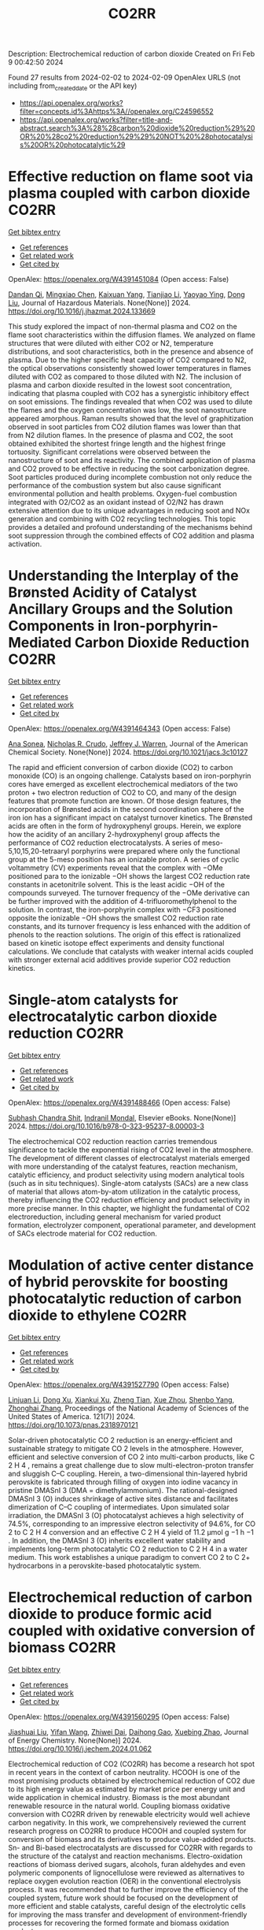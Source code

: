 #+filetags: CO2RR
#+TITLE: CO2RR
Description: Electrochemical reduction of carbon dioxide
Created on Fri Feb  9 00:42:50 2024

Found 27 results from 2024-02-02 to 2024-02-09
OpenAlex URLS (not including from_created_date or the API key)
- [[https://api.openalex.org/works?filter=concepts.id%3Ahttps%3A//openalex.org/C24596552]]
- [[https://api.openalex.org/works?filter=title-and-abstract.search%3A%28%28carbon%20dioxide%20reduction%29%20OR%20%28co2%20reduction%29%29%20NOT%20%28photocatalysis%20OR%20photocatalytic%29]]

* Effective reduction on flame soot via plasma coupled with carbon dioxide  :CO2RR:
:PROPERTIES:
:ID: https://openalex.org/W4391451084
:TOPICS: Chemical Kinetics of Combustion Processes, Catalytic Nanomaterials, Applications of Plasma in Medicine and Biology
:PUBLICATION_DATE: 2024-02-01
:END:    
    
[[elisp:(doi-add-bibtex-entry "https://doi.org/10.1016/j.jhazmat.2024.133669")][Get bibtex entry]] 

- [[elisp:(progn (xref--push-markers (current-buffer) (point)) (oa--referenced-works "https://openalex.org/W4391451084"))][Get references]]
- [[elisp:(progn (xref--push-markers (current-buffer) (point)) (oa--related-works "https://openalex.org/W4391451084"))][Get related work]]
- [[elisp:(progn (xref--push-markers (current-buffer) (point)) (oa--cited-by-works "https://openalex.org/W4391451084"))][Get cited by]]

OpenAlex: https://openalex.org/W4391451084 (Open access: False)
    
[[https://openalex.org/A5035298690][Dandan Qi]], [[https://openalex.org/A5043356374][Mingxiao Chen]], [[https://openalex.org/A5016557228][Kaixuan Yang]], [[https://openalex.org/A5017350291][Tianjiao Li]], [[https://openalex.org/A5004130467][Yaoyao Ying]], [[https://openalex.org/A5071659496][Dong Liu]], Journal of Hazardous Materials. None(None)] 2024. https://doi.org/10.1016/j.jhazmat.2024.133669 
     
This study explored the impact of non-thermal plasma and CO2 on the flame soot characteristics within the diffusion flames. We analyzed on flame structures that were diluted with either CO2 or N2, temperature distributions, and soot characteristics, both in the presence and absence of plasma. Due to the higher specific heat capacity of CO2 compared to N2, the optical observations consistently showed lower temperatures in flames diluted with CO2 as compared to those diluted with N2. The inclusion of plasma and carbon dioxide resulted in the lowest soot concentration, indicating that plasma coupled with CO2 has a synergistic inhibitory effect on soot emissions. The findings revealed that when CO2 was used to dilute the flames and the oxygen concentration was low, the soot nanostructure appeared amorphous. Raman results showed that the level of graphitization observed in soot particles from CO2 dilution flames was lower than that from N2 dilution flames. In the presence of plasma and CO2, the soot obtained exhibited the shortest fringe length and the highest fringe tortuosity. Significant correlations were observed between the nanostructure of soot and its reactivity. The combined application of plasma and CO2 proved to be effective in reducing the soot carbonization degree. Soot particles produced during incomplete combustion not only reduce the performance of the combustion system but also cause significant environmental pollution and health problems. Oxygen-fuel combustion integrated with O2/CO2 as an oxidant instead of O2/N2 has drawn extensive attention due to its unique advantages in reducing soot and NOx generation and combining with CO2 recycling technologies. This topic provides a detailed and profound understanding of the mechanisms behind soot suppression through the combined effects of CO2 addition and plasma activation.    

    

* Understanding the Interplay of the Brønsted Acidity of Catalyst Ancillary Groups and the Solution Components in Iron-porphyrin-Mediated Carbon Dioxide Reduction  :CO2RR:
:PROPERTIES:
:ID: https://openalex.org/W4391464343
:TOPICS: Electrochemical Reduction of CO2 to Fuels, Electrocatalysis for Energy Conversion, Carbon Dioxide Utilization for Chemical Synthesis
:PUBLICATION_DATE: 2024-02-02
:END:    
    
[[elisp:(doi-add-bibtex-entry "https://doi.org/10.1021/jacs.3c10127")][Get bibtex entry]] 

- [[elisp:(progn (xref--push-markers (current-buffer) (point)) (oa--referenced-works "https://openalex.org/W4391464343"))][Get references]]
- [[elisp:(progn (xref--push-markers (current-buffer) (point)) (oa--related-works "https://openalex.org/W4391464343"))][Get related work]]
- [[elisp:(progn (xref--push-markers (current-buffer) (point)) (oa--cited-by-works "https://openalex.org/W4391464343"))][Get cited by]]

OpenAlex: https://openalex.org/W4391464343 (Open access: False)
    
[[https://openalex.org/A5032471432][Ana Sonea]], [[https://openalex.org/A5093845864][Nicholas R. Crudo]], [[https://openalex.org/A5000268359][Jeffrey J. Warren]], Journal of the American Chemical Society. None(None)] 2024. https://doi.org/10.1021/jacs.3c10127 
     
The rapid and efficient conversion of carbon dioxide (CO2) to carbon monoxide (CO) is an ongoing challenge. Catalysts based on iron-porphyrin cores have emerged as excellent electrochemical mediators of the two proton + two electron reduction of CO2 to CO, and many of the design features that promote function are known. Of those design features, the incorporation of Brønsted acids in the second coordination sphere of the iron ion has a significant impact on catalyst turnover kinetics. The Brønsted acids are often in the form of hydroxyphenyl groups. Herein, we explore how the acidity of an ancillary 2-hydroxyphenyl group affects the performance of CO2 reduction electrocatalysts. A series of meso-5,10,15,20-tetraaryl porphyrins were prepared where only the functional group at the 5-meso position has an ionizable proton. A series of cyclic voltammetry (CV) experiments reveal that the complex with −OMe positioned para to the ionizable −OH shows the largest CO2 reduction rate constants in acetonitrile solvent. This is the least acidic −OH of the compounds surveyed. The turnover frequency of the −OMe derivative can be further improved with the addition of 4-trifluoromethylphenol to the solution. In contrast, the iron-porphyrin complex with −CF3 positioned opposite the ionizable −OH shows the smallest CO2 reduction rate constants, and its turnover frequency is less enhanced with the addition of phenols to the reaction solutions. The origin of this effect is rationalized based on kinetic isotope effect experiments and density functional calculations. We conclude that catalysts with weaker internal acids coupled with stronger external acid additives provide superior CO2 reduction kinetics.    

    

* Single-atom catalysts for electrocatalytic carbon dioxide reduction  :CO2RR:
:PROPERTIES:
:ID: https://openalex.org/W4391488466
:TOPICS: Electrochemical Reduction of CO2 to Fuels, Catalytic Nanomaterials, Electrocatalysis for Energy Conversion
:PUBLICATION_DATE: 2024-01-01
:END:    
    
[[elisp:(doi-add-bibtex-entry "https://doi.org/10.1016/b978-0-323-95237-8.00003-3")][Get bibtex entry]] 

- [[elisp:(progn (xref--push-markers (current-buffer) (point)) (oa--referenced-works "https://openalex.org/W4391488466"))][Get references]]
- [[elisp:(progn (xref--push-markers (current-buffer) (point)) (oa--related-works "https://openalex.org/W4391488466"))][Get related work]]
- [[elisp:(progn (xref--push-markers (current-buffer) (point)) (oa--cited-by-works "https://openalex.org/W4391488466"))][Get cited by]]

OpenAlex: https://openalex.org/W4391488466 (Open access: False)
    
[[https://openalex.org/A5022870015][Subhash Chandra Shit]], [[https://openalex.org/A5036665795][Indranil Mondal]], Elsevier eBooks. None(None)] 2024. https://doi.org/10.1016/b978-0-323-95237-8.00003-3 
     
The electrochemical CO2 reduction reaction carries tremendous significance to tackle the exponential rising of CO2 level in the atmosphere. The development of different classes of electrocatalyst materials emerged with more understanding of the catalyst features, reaction mechanism, catalytic efficiency, and product selectivity using modern analytical tools (such as in situ techniques). Single-atom catalysts (SACs) are a new class of material that allows atom-by-atom utilization in the catalytic process, thereby influencing the CO2 reduction efficiency and product selectivity in more precise manner. In this chapter, we highlight the fundamental of CO2 electroreduction, including general mechanism for varied product formation, electrolyzer component, operational parameter, and development of SACs electrode material for CO2 reduction.    

    

* Modulation of active center distance of hybrid perovskite for boosting photocatalytic reduction of carbon dioxide to ethylene  :CO2RR:
:PROPERTIES:
:ID: https://openalex.org/W4391527790
:TOPICS: Perovskite Solar Cell Technology, Photocatalytic Materials for Solar Energy Conversion, Electrochemical Reduction of CO2 to Fuels
:PUBLICATION_DATE: 2024-02-05
:END:    
    
[[elisp:(doi-add-bibtex-entry "https://doi.org/10.1073/pnas.2318970121")][Get bibtex entry]] 

- [[elisp:(progn (xref--push-markers (current-buffer) (point)) (oa--referenced-works "https://openalex.org/W4391527790"))][Get references]]
- [[elisp:(progn (xref--push-markers (current-buffer) (point)) (oa--related-works "https://openalex.org/W4391527790"))][Get related work]]
- [[elisp:(progn (xref--push-markers (current-buffer) (point)) (oa--cited-by-works "https://openalex.org/W4391527790"))][Get cited by]]

OpenAlex: https://openalex.org/W4391527790 (Open access: False)
    
[[https://openalex.org/A5060340851][Linjuan Li]], [[https://openalex.org/A5018013187][Dong Xu]], [[https://openalex.org/A5042815155][Xiankui Xu]], [[https://openalex.org/A5085521958][Zheng Tian]], [[https://openalex.org/A5069616452][Xue Zhou]], [[https://openalex.org/A5077769841][Shenbo Yang]], [[https://openalex.org/A5011328145][Zhonghai Zhang]], Proceedings of the National Academy of Sciences of the United States of America. 121(7)] 2024. https://doi.org/10.1073/pnas.2318970121 
     
Solar-driven photocatalytic CO 2 reduction is an energy-efficient and sustainable strategy to mitigate CO 2 levels in the atmosphere. However, efficient and selective conversion of CO 2 into multi-carbon products, like C 2 H 4 , remains a great challenge due to slow multi-electron-proton transfer and sluggish C–C coupling. Herein, a two-dimensional thin-layered hybrid perovskite is fabricated through filling of oxygen into iodine vacancy in pristine DMASnI 3 (DMA = dimethylammonium). The rational-designed DMASnI 3 (O) induces shrinkage of active sites distance and facilitates dimerization of C–C coupling of intermediates. Upon simulated solar irradiation, the DMASnI 3 (O) photocatalyst achieves a high selectivity of 74.5%, corresponding to an impressive electron selectivity of 94.6%, for CO 2 to C 2 H 4 conversion and an effective C 2 H 4 yield of 11.2 μmol g −1 h −1 . In addition, the DMASnI 3 (O) inherits excellent water stability and implements long-term photocatalytic CO 2 reduction to C 2 H 4 in a water medium. This work establishes a unique paradigm to convert CO 2 to C 2+ hydrocarbons in a perovskite-based photocatalytic system.    

    

* Electrochemical reduction of carbon dioxide to produce formic acid coupled with oxidative conversion of biomass  :CO2RR:
:PROPERTIES:
:ID: https://openalex.org/W4391560295
:TOPICS: Electrochemical Reduction of CO2 to Fuels, Carbon Dioxide Utilization for Chemical Synthesis, Applications of Ionic Liquids
:PUBLICATION_DATE: 2024-02-01
:END:    
    
[[elisp:(doi-add-bibtex-entry "https://doi.org/10.1016/j.jechem.2024.01.062")][Get bibtex entry]] 

- [[elisp:(progn (xref--push-markers (current-buffer) (point)) (oa--referenced-works "https://openalex.org/W4391560295"))][Get references]]
- [[elisp:(progn (xref--push-markers (current-buffer) (point)) (oa--related-works "https://openalex.org/W4391560295"))][Get related work]]
- [[elisp:(progn (xref--push-markers (current-buffer) (point)) (oa--cited-by-works "https://openalex.org/W4391560295"))][Get cited by]]

OpenAlex: https://openalex.org/W4391560295 (Open access: False)
    
[[https://openalex.org/A5075320040][Jiashuai Liu]], [[https://openalex.org/A5025761344][Yifan Wang]], [[https://openalex.org/A5040497392][Zhiwei Dai]], [[https://openalex.org/A5014377577][Daihong Gao]], [[https://openalex.org/A5013713303][Xuebing Zhao]], Journal of Energy Chemistry. None(None)] 2024. https://doi.org/10.1016/j.jechem.2024.01.062 
     
Electrochemical reduction of CO2 (CO2RR) has become a research hot spot in recent years in the context of carbon neutrality. HCOOH is one of the most promising products obtained by electrochemical reduction of CO2 due to its high energy value as estimated by market price per energy unit and wide application in chemical industry. Biomass is the most abundant renewable resource in the natural world. Coupling biomass oxidative conversion with CO2RR driven by renewable electricity would well achieve carbon negativity. In this work, we comprehensively reviewed the current research progress on CO2RR to produce HCOOH and coupled system for conversion of biomass and its derivatives to produce value-added products. Sn- and Bi-based electrocatalysts are discussed for CO2RR with regards to the structure of the catalyst and reaction mechanisms. Electro-oxidation reactions of biomass derived sugars, alcohols, furan aldehydes and even polymeric components of lignocellulose were reviewed as alternatives to replace oxygen evolution reaction (OER) in the conventional electrolysis process. It was recommended that to further improve the efficiency of the coupled system, future work should be focused on the development of more efficient and stable catalysts, careful design of the electrolytic cells for improving the mass transfer and development of environment-friendly processes for recovering the formed formate and biomass oxidation products.    

    

* Efficient visible‐light‐driven carbon dioxide reduction by a bioinspired Nickel molecular catalyst  :CO2RR:
:PROPERTIES:
:ID: https://openalex.org/W4391597293
:TOPICS: Electrochemical Reduction of CO2 to Fuels, Photocatalytic Materials for Solar Energy Conversion, Role of Porphyrins and Phthalocyanines in Materials Chemistry
:PUBLICATION_DATE: 2024-02-07
:END:    
    
[[elisp:(doi-add-bibtex-entry "https://doi.org/10.1002/cssc.202301892")][Get bibtex entry]] 

- [[elisp:(progn (xref--push-markers (current-buffer) (point)) (oa--referenced-works "https://openalex.org/W4391597293"))][Get references]]
- [[elisp:(progn (xref--push-markers (current-buffer) (point)) (oa--related-works "https://openalex.org/W4391597293"))][Get related work]]
- [[elisp:(progn (xref--push-markers (current-buffer) (point)) (oa--cited-by-works "https://openalex.org/W4391597293"))][Get cited by]]

OpenAlex: https://openalex.org/W4391597293 (Open access: False)
    
[[https://openalex.org/A5012051639][Jing Zhang]], [[https://openalex.org/A5066076190][Ping She]], [[https://openalex.org/A5080328342][Qi Xu]], [[https://openalex.org/A5010693249][Fengkun Tian]], [[https://openalex.org/A5009799106][Heng Rao]], [[https://openalex.org/A5088751445][Jun‐Sheng Qin]], [[https://openalex.org/A5020281878][Julien Bonin]], [[https://openalex.org/A5078358071][Marc Robert]], ChemSusChem. None(None)] 2024. https://doi.org/10.1002/cssc.202301892 
     
Inspired by natural enzymes, this study presents a nickel‐based molecular catalyst, [Ni‖(N2S2)]Cl2 (N2S2 = 2,11‐dithia[3,3](2,6)pyridinophane), for the photochemical catalytic reduction of CO2 under visible light. The catalyst was synthesized and characterized using various techniques, including liquid chromatography‐high resolution mass spectrometry (LC‐HRMS), UV‐Visible spectroscopy, and X‐ray crystallography. The crystallographic analysis revealed a slightly distorted octahedral coordination geometry with a mononuclear Ni2+ cation, two nitrogen atoms and two sulfur atoms. Photocatalytic CO2 reduction experiments were performed in homogeneous conditions using the catalyst in combination with [Ru(bpy)3]Cl2 (bpy = 2,2’‐bipyridine) as a photosensitizer and 1,3‐dimethyl‐2‐phenyl‐2,3‐dihydro‐1H‐benzo[d]imidazole (BIH) as a sacrificial electron donor. The catalyst achieved a high selectivity of 89% towards CO and a remarkable turnover number (TON) of 7991 during 8 h of visible light irradiation under CO2 in the presence of phenol as a co‐substrate. The turnover frequency (TOF) in the initial 6 h was 1079 h‐1, with an apparent quantum yield (AQY) of 1.08%. Controlled experiments confirmed the dependency on the catalyst, light, and sacrificial electron donor for the CO2 reduction process. These findings demonstrate this bioinspired nickel molecular catalyst could be effective for fast and efficient photochemical catalytic reduction of CO2 to CO.    

    

* Covalent Organic Frameworks as Promising Platforms for Efficient Electrochemical Reduction of Carbon Dioxide: A Review  :CO2RR:
:PROPERTIES:
:ID: https://openalex.org/W4391611409
:TOPICS: Electrochemical Reduction of CO2 to Fuels, Porous Crystalline Organic Frameworks for Energy and Separation Applications, Chemistry and Applications of Metal-Organic Frameworks
:PUBLICATION_DATE: 2024-02-05
:END:    
    
[[elisp:(doi-add-bibtex-entry "https://doi.org/10.1002/sstr.202300495")][Get bibtex entry]] 

- [[elisp:(progn (xref--push-markers (current-buffer) (point)) (oa--referenced-works "https://openalex.org/W4391611409"))][Get references]]
- [[elisp:(progn (xref--push-markers (current-buffer) (point)) (oa--related-works "https://openalex.org/W4391611409"))][Get related work]]
- [[elisp:(progn (xref--push-markers (current-buffer) (point)) (oa--cited-by-works "https://openalex.org/W4391611409"))][Get cited by]]

OpenAlex: https://openalex.org/W4391611409 (Open access: True)
    
[[https://openalex.org/A5071836973][Zihao Chen]], [[https://openalex.org/A5015105154][Nan Li]], [[https://openalex.org/A5027994683][Qichun Zhang]], Small structures. None(None)] 2024. https://doi.org/10.1002/sstr.202300495  ([[https://onlinelibrary.wiley.com/doi/pdfdirect/10.1002/sstr.202300495][pdf]])
     
In current research, achieving carbon neutrality has become a primary focus through the utilization of various conversion technologies that transform carbon dioxide (CO 2 ) into valuable chemicals or fuels. Covalent organic frameworks (COFs), as emerging crystalline organic polymers, offer distinct advantages in CO 2 conversion compared to other materials. These advantages include controllable nanoscale pores, predefined functional units, editable framework structures, and rich conjugated systems. The unique characteristics of COFs make them highly promising electrocatalysts for CO 2 conversion. This review provides a comprehensive overview of pioneering works and recent research on the utilization of COF‐based materials as electrocatalysts for electrochemical CO 2 reduction reaction. This review offers a comprehensive analysis of the design principles for various reactive sites, skeleton structures, pore functionalities, 3D frameworks, morphologies, and composite materials of COFs, aiming to enhance electrocatalysis. Finally, this review presents some recommendations for material design, reaction mechanisms, and theoretical computations to enhance the understanding of reaction mechanisms further and facilitate the design of high‐performance COF‐based electrocatalysts.    

    

* Synergistic Effect of Phthalocyanine and Pyrochlore-type Oxide Catalysts to Enhance Activity of Electrochemical Carbon Dioxide Reduction  :CO2RR:
:PROPERTIES:
:ID: https://openalex.org/W4391614705
:TOPICS: Electrochemical Reduction of CO2 to Fuels, Catalytic Dehydrogenation of Light Alkanes, Electrocatalysis for Energy Conversion
:PUBLICATION_DATE: 2024-02-07
:END:    
    
[[elisp:(doi-add-bibtex-entry "https://doi.org/10.1093/chemle/upae029")][Get bibtex entry]] 

- [[elisp:(progn (xref--push-markers (current-buffer) (point)) (oa--referenced-works "https://openalex.org/W4391614705"))][Get references]]
- [[elisp:(progn (xref--push-markers (current-buffer) (point)) (oa--related-works "https://openalex.org/W4391614705"))][Get related work]]
- [[elisp:(progn (xref--push-markers (current-buffer) (point)) (oa--cited-by-works "https://openalex.org/W4391614705"))][Get cited by]]

OpenAlex: https://openalex.org/W4391614705 (Open access: True)
    
[[https://openalex.org/A5012735404][Riichiroh Maruyama]], [[https://openalex.org/A5001488454][Satoko Takase]], [[https://openalex.org/A5019250083][Youichi Shimizu]], Chemistry Letters. None(None)] 2024. https://doi.org/10.1093/chemle/upae029  ([[https://academic.oup.com/chemlett/advance-article-pdf/doi/10.1093/chemle/upae029/56609787/upae029.pdf][pdf]])
     
Abstract Electrochemical CO2 reduction has been attracting attention due to its impact on the environment. In this study, we found the combination of Co-phthalocyanine and pyrochlore-type Bi2Sn2O7 catalyst gave high catalytic activity for CO2 reduction, and devised a new electrocatalyst that combines them for their synergistic effects.    

    

* Fe0-dependent carbon dioxide reduction to methane via diverse electron transfer pathway in methanogenic community  :CO2RR:
:PROPERTIES:
:ID: https://openalex.org/W4391615959
:TOPICS: Microbial Fuel Cells and Electrogenic Bacteria Technology, Electrochemical Reduction of CO2 to Fuels, Catalytic Carbon Dioxide Hydrogenation
:PUBLICATION_DATE: 2024-02-01
:END:    
    
[[elisp:(doi-add-bibtex-entry "https://doi.org/10.1016/j.crsus.2024.100019")][Get bibtex entry]] 

- [[elisp:(progn (xref--push-markers (current-buffer) (point)) (oa--referenced-works "https://openalex.org/W4391615959"))][Get references]]
- [[elisp:(progn (xref--push-markers (current-buffer) (point)) (oa--related-works "https://openalex.org/W4391615959"))][Get related work]]
- [[elisp:(progn (xref--push-markers (current-buffer) (point)) (oa--cited-by-works "https://openalex.org/W4391615959"))][Get cited by]]

OpenAlex: https://openalex.org/W4391615959 (Open access: True)
    
[[https://openalex.org/A5033296587][Tianyu Gao]], [[https://openalex.org/A5016543543][Lichao Xia]], [[https://openalex.org/A5015762746][Hanmin Zhang]], [[https://openalex.org/A5075257427][Ahmed Tawfik]], [[https://openalex.org/A5088311812][Fangang Meng]], Cell Reports Sustainability. None(None)] 2024. https://doi.org/10.1016/j.crsus.2024.100019 
     
In natural and engineered environments, iron biocorrosion is an energy reservoir for growth of methanogens. However, how archaea accept electrons from metallic iron remains enigmatic. Here, we report that a Methanothrix-dominated methanogenic community from anaerobic granular sludge can reduce carbon dioxide (CO2) to methane (CH4) via electron uptake from zero-valent iron (ZVI). Through the batch experiments, a maximum CH4 yield of 40.8 ± 0.6 μeequiv/day and an electron recovery from ZVI oxidation to CH4 generation of 69.7% ± 6.1% are observed. Metagenome analysis and inhibition experiments indicate that electrons released by corrosive bacteria are utilized by Methanothrix for accomplishing CO2-to-CH4 conversion via potential intracellular and extracellular electron transfer. The results of activity tests of four electron donors (i.e., ZVI, stainless steel, H2, and acetate) suggest that the ZVI-dependent methanogenesis dominate the overall CH4 generation compared with hydrogenotrophic and acetoclastic methanogenesis, which provides a new insight into autotrophic metabolism of methanogens.    

    

* Selective Ethanol Synthesis from Carbon Dioxide  :CO2RR:
:PROPERTIES:
:ID: https://openalex.org/W4391606664
:TOPICS: Catalytic Carbon Dioxide Hydrogenation, Carbon Dioxide Capture and Storage Technologies, Catalytic Dehydrogenation of Light Alkanes
:PUBLICATION_DATE: 1997-10-01
:END:    
    
[[elisp:(doi-add-bibtex-entry "https://doi.org/10.1595/003214097x414166170")][Get bibtex entry]] 

- [[elisp:(progn (xref--push-markers (current-buffer) (point)) (oa--referenced-works "https://openalex.org/W4391606664"))][Get references]]
- [[elisp:(progn (xref--push-markers (current-buffer) (point)) (oa--related-works "https://openalex.org/W4391606664"))][Get related work]]
- [[elisp:(progn (xref--push-markers (current-buffer) (point)) (oa--cited-by-works "https://openalex.org/W4391606664"))][Get cited by]]

OpenAlex: https://openalex.org/W4391606664 (Open access: False)
    
[[https://openalex.org/A5076484143][Yasuo Izumi]], Platinum Metals Review. 41(4)] 1997. https://doi.org/10.1595/003214097x414166170 
     
Work on the synthesis of ethanol from carbon dioxide over a rhodium-selenium catalyst is reported, and related reactions and characterisation studies are briefly reviewed. In order to inhibit the formation of methane (complete reduction of carbon dioxide) and simultaneously activate carbon-carbon bond formation by the reaction of CH x with carbonyl derivatives, it is necessary to control the active rhodium sites. Based on a study of single crystal rhodium surfaces it is proposed that acetyl and acetate intermediates are formed. Recently it has been discovered that supported Rh/TiO 2 , promoted by selenium from inside the rhodium metal sites, is a potential catalyst for ethanol synthesis from carbon dioxide. The action of this catalyst is compared to related studies.    

    

* Reduction of Carbon Dioxide with Platinum Metals Electrocatalysts  :CO2RR:
:PROPERTIES:
:ID: https://openalex.org/W4391626263
:TOPICS: Electrochemical Reduction of CO2 to Fuels, Catalytic Dehydrogenation of Light Alkanes, Catalytic Nanomaterials
:PUBLICATION_DATE: 1989-01-01
:END:    
    
[[elisp:(doi-add-bibtex-entry "https://doi.org/10.1595/003214089x33129")][Get bibtex entry]] 

- [[elisp:(progn (xref--push-markers (current-buffer) (point)) (oa--referenced-works "https://openalex.org/W4391626263"))][Get references]]
- [[elisp:(progn (xref--push-markers (current-buffer) (point)) (oa--related-works "https://openalex.org/W4391626263"))][Get related work]]
- [[elisp:(progn (xref--push-markers (current-buffer) (point)) (oa--cited-by-works "https://openalex.org/W4391626263"))][Get cited by]]

OpenAlex: https://openalex.org/W4391626263 (Open access: False)
    
[[https://openalex.org/A5002697085][B. Patrick Sullivan]], Platinum Metals Review. 33(1)] 1989. https://doi.org/10.1595/003214089x33129 
     
The reduction of carbon dioxide to fuels and chemicals can be accomplished by the use of electrocatalysts of the platinum group metals. Worthwhile products include carbon monoxide, formate, methanol, methane, oxalate and even higher hydrocarbons depending on the catalyst type and environment. Three classes of electrocatalysts have been identified: catalytic metal surfaces, monomeric solution complexes, and chemically modified electrodes; the latter being a novel hybrid of solid state, surface and homogeneous solution chemistry.    

    

* Applications of X-ray Spectroscopy in Carbon Dioxide Reduction  :CO2RR:
:PROPERTIES:
:ID: https://openalex.org/W4391537296
:TOPICS: Characterization of Shale Gas Pore Structure, Powder Diffraction Analysis
:PUBLICATION_DATE: 2024-02-01
:END:    
    
[[elisp:(doi-add-bibtex-entry "https://doi.org/10.1142/9789811284649_0005")][Get bibtex entry]] 

- [[elisp:(progn (xref--push-markers (current-buffer) (point)) (oa--referenced-works "https://openalex.org/W4391537296"))][Get references]]
- [[elisp:(progn (xref--push-markers (current-buffer) (point)) (oa--related-works "https://openalex.org/W4391537296"))][Get related work]]
- [[elisp:(progn (xref--push-markers (current-buffer) (point)) (oa--cited-by-works "https://openalex.org/W4391537296"))][Get cited by]]

OpenAlex: https://openalex.org/W4391537296 (Open access: False)
    
[[https://openalex.org/A5055601807][Indrajit Shown]], [[https://openalex.org/A5064071602][Wei-Fu Chen]], [[https://openalex.org/A5059407034][Kuei‐Hsien Chen]], [[https://openalex.org/A5061993606][Li‐Chyong Chen]], World scientific series in nanoscience and nanotechnology. None(None)] 2024. https://doi.org/10.1142/9789811284649_0005 
     
No abstract    

    

* Role of Flexible Operation of a Wastewater Treatment Plant in the Reduction of Its Indirect Carbon Dioxide Emissions—A Case Study  :CO2RR:
:PROPERTIES:
:ID: https://openalex.org/W4391432666
:TOPICS: Integration of Renewable Energy Systems in Power Grids, Hydrogen Energy Systems and Technologies, Wireless Sensor Networks for Data Analysis
:PUBLICATION_DATE: 2024-02-01
:END:    
    
[[elisp:(doi-add-bibtex-entry "https://doi.org/10.3390/w16030483")][Get bibtex entry]] 

- [[elisp:(progn (xref--push-markers (current-buffer) (point)) (oa--referenced-works "https://openalex.org/W4391432666"))][Get references]]
- [[elisp:(progn (xref--push-markers (current-buffer) (point)) (oa--related-works "https://openalex.org/W4391432666"))][Get related work]]
- [[elisp:(progn (xref--push-markers (current-buffer) (point)) (oa--cited-by-works "https://openalex.org/W4391432666"))][Get cited by]]

OpenAlex: https://openalex.org/W4391432666 (Open access: True)
    
[[https://openalex.org/A5093838468][Nilüfer Topuz]], [[https://openalex.org/A5080809344][Frank Alsmeyer]], [[https://openalex.org/A5037952789][Hasancan Okutan]], [[https://openalex.org/A5036968337][Hermann-Josef Roos]], Water. 16(3)] 2024. https://doi.org/10.3390/w16030483  ([[https://www.mdpi.com/2073-4441/16/3/483/pdf?version=1706841349][pdf]])
     
The increasing share of renewables in electricity grids comes with a challenge of energy surpluses and deficits, which needs be handled by demand side management (DSM) and storage options. Within this approach, wastewater treatment plants (WWTPs), with flexible energy consumption and production processes and storage units, can contribute to stabilizing the grids and integrating more renewables. In this study, the operation of a real WWTP was optimized by mixed integer linear programming (MILP) to minimize its indirect carbon dioxide (CO2) emissions. The operation of the WWTP was shown to be flexible in following the CO2 emission factor of the electricity grid, which was possible with the utilization of the WWTP’s storage units and flexible co-substrate feeding. As a result, by changing only the operational behavior of the WWTP, its indirect CO2 emissions decreased by 4.8% due to the higher share of renewables in the electricity grid. The CO2 emissions were shown to decrease further up to 6.9% by adding virtual storage units.    

    

* Metal-organic framework composites for electrochemical CO2 reduction reaction  :CO2RR:
:PROPERTIES:
:ID: https://openalex.org/W4391515522
:TOPICS: Electrochemical Reduction of CO2 to Fuels, Chemistry and Applications of Metal-Organic Frameworks, Porous Crystalline Organic Frameworks for Energy and Separation Applications
:PUBLICATION_DATE: 2024-02-01
:END:    
    
[[elisp:(doi-add-bibtex-entry "https://doi.org/10.1016/j.seppur.2024.126532")][Get bibtex entry]] 

- [[elisp:(progn (xref--push-markers (current-buffer) (point)) (oa--referenced-works "https://openalex.org/W4391515522"))][Get references]]
- [[elisp:(progn (xref--push-markers (current-buffer) (point)) (oa--related-works "https://openalex.org/W4391515522"))][Get related work]]
- [[elisp:(progn (xref--push-markers (current-buffer) (point)) (oa--cited-by-works "https://openalex.org/W4391515522"))][Get cited by]]

OpenAlex: https://openalex.org/W4391515522 (Open access: False)
    
[[https://openalex.org/A5068670506][Kayode Adesina Adegoke]], [[https://openalex.org/A5008185576][Joshua O. Ighalo]], [[https://openalex.org/A5000341829][Jeanet Conradie]], [[https://openalex.org/A5091087628][Chinemerem Ruth Ohoro]], [[https://openalex.org/A5002534407][James F. Amaku]], [[https://openalex.org/A5019730915][Kabir O. Oyedotun]], [[https://openalex.org/A5041855090][Nobanathi Wendy Maxakato]], [[https://openalex.org/A5042386386][Kovo G. Akpomie]], [[https://openalex.org/A5057047276][Emmanuel Sunday Okeke]], [[https://openalex.org/A5018863848][Chijioke Olisah]], [[https://openalex.org/A5021557399][Alhadji Malloum]], Separation and Purification Technology. None(None)] 2024. https://doi.org/10.1016/j.seppur.2024.126532 
     
Carbon dioxide (CO2) levels in the atmosphere are quickly increasing as a consequence of anthropogenic activities, which present grave hazards and dangerous circumstances to not only humanity but also the ecosystem. Currently, electrochemical CO2 conversion to chemical/fuels remains one of the best methods for minimizing CO2 concentrations. Metal-organic frameworks (MOFs) composite materials have been considered as new class of highly-performed electrocatalysts for CO2 reduction reaction (CO2RR) due to their wide surface area, higher porosity, chemical tunability and excellent stability. This article presents major approaches for electrochemical CO2RR to value-added product. These were followed by discussing the recent advancements in MOF composite electrocatalysts for CO2RR including active sites MOF-supported electrocatalysts, metal-nanoparticles-supported MOFs, conductive supported MOFs composites, and polyoxometalate-based MOF composites. Lastly, some challenges currently facing MOF composites for CO2RR as well as anticipated future advances were discussed. Research hotspot lies in the creation of highly effective CO2RR electrocatalyst such as ligand engineering in MOFs. It is believed that the current study will contribute to accelerating the fabrication of efficient MOF composite materials for abating the CO2 emission in the ecosystem and to highlight the necessity for further research to address significant environmental sustainability concerns.    

    

* MXenes for CO2 reduction: a promising choice  :CO2RR:
:PROPERTIES:
:ID: https://openalex.org/W4391488885
:TOPICS: Two-Dimensional Transition Metal Carbides and Nitrides (MXenes), Photocatalytic Materials for Solar Energy Conversion, Emergent Phenomena at Oxide Interfaces
:PUBLICATION_DATE: 2024-01-01
:END:    
    
[[elisp:(doi-add-bibtex-entry "https://doi.org/10.1016/b978-0-323-95515-7.00011-x")][Get bibtex entry]] 

- [[elisp:(progn (xref--push-markers (current-buffer) (point)) (oa--referenced-works "https://openalex.org/W4391488885"))][Get references]]
- [[elisp:(progn (xref--push-markers (current-buffer) (point)) (oa--related-works "https://openalex.org/W4391488885"))][Get related work]]
- [[elisp:(progn (xref--push-markers (current-buffer) (point)) (oa--cited-by-works "https://openalex.org/W4391488885"))][Get cited by]]

OpenAlex: https://openalex.org/W4391488885 (Open access: False)
    
[[https://openalex.org/A5033369944][Saira Ajmal]], [[https://openalex.org/A5087525540][Anuj Kumar]], [[https://openalex.org/A5078487092][Tuan Anh Nguyen]], [[https://openalex.org/A5002637244][Ghulam Yasin]], Elsevier eBooks. None(None)] 2024. https://doi.org/10.1016/b978-0-323-95515-7.00011-x 
     
Fast industrialization and urban growth emit significant amounts of hazardous CO2, which not only produces environmental problems but also causes illness all over the world. Several technologies for purifying air and water have been developed over the last two decades, but they have all failed due to high costs, poor effectiveness, and the creation of secondary contaminants. The photochemical and electrochemical conversion of CO2 into energy-rich molecules is a novel method that can aid in environmental rehabilitation while also meeting the world’s expanding energy demands. These techniques, however, necessitate extremely selective, energetic, and long-lasting catalysts. Scientists have investigated numerous keen and multifunctional materials for the conversion of CO2 pollution into useful compounds in this area. MXenes, a type of two-dimensional (2D) material made of transition metal nitrides, carbides, and carbonitrides, have engrossed attention because of their extraordinary physicochemical, mechanical, and electrochemical properties. This chapter focuses on CO2 conversion by photochemical and electrochemical methods to valuable products, emphasizing MXene-based materials and their catalytic activity, as well as future prospects.    

    

* Efficient reduction of CO2 to CO by CdAl-LDHs nanostructured electrocatalysts in ionic liquids  :CO2RR:
:PROPERTIES:
:ID: https://openalex.org/W4391543242
:TOPICS: Electrochemical Reduction of CO2 to Fuels, Applications of Ionic Liquids, Carbon Dioxide Utilization for Chemical Synthesis
:PUBLICATION_DATE: 2024-02-01
:END:    
    
[[elisp:(doi-add-bibtex-entry "https://doi.org/10.1016/j.jphotochem.2024.115518")][Get bibtex entry]] 

- [[elisp:(progn (xref--push-markers (current-buffer) (point)) (oa--referenced-works "https://openalex.org/W4391543242"))][Get references]]
- [[elisp:(progn (xref--push-markers (current-buffer) (point)) (oa--related-works "https://openalex.org/W4391543242"))][Get related work]]
- [[elisp:(progn (xref--push-markers (current-buffer) (point)) (oa--cited-by-works "https://openalex.org/W4391543242"))][Get cited by]]

OpenAlex: https://openalex.org/W4391543242 (Open access: False)
    
[[https://openalex.org/A5029837106][Fang Tan]], [[https://openalex.org/A5031213658][Tianxia Liu]], [[https://openalex.org/A5088260235][Jian Ping Zhang]], Journal of Photochemistry and Photobiology A: Chemistry. None(None)] 2024. https://doi.org/10.1016/j.jphotochem.2024.115518 
     
Layered bimetallic hydroxides are at the forefront of current research in electrocatalytic materials. Although there is considerable research on various bimetallic hydroxides, the study of bimetallic hydroxides for electrocatalytic reduction of carbon dioxide is limited. In this paper, cadmium-aluminum layered bimetallic hydroxide nanoparticles (CdAl-LDHs) were prepared using a simple electrochemical deposition method. The prepared CdAl-LDHs was characterized in detail, and its potential application as an electrocatalyst was discussed. CdAl-LDHs prepared using different methods showed different selectivity in the electrocatalytic reduction of CO2 to CO. The nanomaterial exhibits excellent CO selectivity in a reaction chamber using 2 %-BMIM(PF6)(1-butyl-3-methylimidazolium hexafluorophosphate)/DMF(N-N dimethyl formamide) as the electrolyte. The CdAl-LDHs prepared by electrochemical deposition exhibited a maximum CO partial current density of 22.13 mA cm−2 with a remarkable CO Faraday efficiency (FE) of 99.71 %, which is comparable to or even higher than that of noble metal catalysts. This high selectivity for CO indicates its potential as an alternative to expensive noble metal catalysts. Moreover, the catalyst demonstrated high stability over 30 h of continuous operation with stable FE of around 99 % and a current density of around 10.5 mA cm−2, with minimal degradation during the entire reaction cycle. In addition, the catalyst showed a low HER current density of less than 0.1 mA cm−2 at all tested potentials, indicating that the catalyst maintains a high level of CO2 conversion over the entire range of tested potentials. This suggests its great potential for industrial applications.    

    

* Haeckelite mediated reduction of CO2 by molecular hydrogen. A DFT study  :CO2RR:
:PROPERTIES:
:ID: https://openalex.org/W4391487109
:TOPICS: Electrochemical Reduction of CO2 to Fuels, Catalytic Dehydrogenation of Light Alkanes, Catalytic Nanomaterials
:PUBLICATION_DATE: 2024-02-01
:END:    
    
[[elisp:(doi-add-bibtex-entry "https://doi.org/10.1016/j.comptc.2024.114499")][Get bibtex entry]] 

- [[elisp:(progn (xref--push-markers (current-buffer) (point)) (oa--referenced-works "https://openalex.org/W4391487109"))][Get references]]
- [[elisp:(progn (xref--push-markers (current-buffer) (point)) (oa--related-works "https://openalex.org/W4391487109"))][Get related work]]
- [[elisp:(progn (xref--push-markers (current-buffer) (point)) (oa--cited-by-works "https://openalex.org/W4391487109"))][Get cited by]]

OpenAlex: https://openalex.org/W4391487109 (Open access: False)
    
[[https://openalex.org/A5050072832][Wilmer Esteban Vallejo Narváez]], [[https://openalex.org/A5035427789][César Gabriel Vera de la Garza]], [[https://openalex.org/A5085613468][Serguei Fomine]], Computational and Theoretical Chemistry. None(None)] 2024. https://doi.org/10.1016/j.comptc.2024.114499 
     
In this study, we conducted a theoretical exploration of haeckelite-mediated CO2 reduction with molecular hydrogen. We used a haeckelite nanoflake (NF) consisting of 96 carbon atoms passivated with hydrogens to elucidate the reaction mechanism on the 2D surface. The most favorable reaction pathway involves the sequential formation of formic acid, formaldehyde, methanol, and ultimately methane. Notably, formic acid formation is favored over carbon monoxide. Haeckelite-mediated reactions exhibit Gibbs-free activation energies 10 to 40 kcal/mol lower compared to processes without a catalyst. This catalytic effect is attributed to the interaction of H2 with the haeckelite surface, which weakens or breaks the HH bond. This theoretical perspective provides significant insights into carbon-based materials and their potential applications in transforming CO2 into fuels and value-added chemicals.    

    

* Uncovering Photoelectronic and Photothermal Effects in Plasmon‐Mediated Electrocatalytic CO2 Reduction  :CO2RR:
:PROPERTIES:
:ID: https://openalex.org/W4391605656
:TOPICS: Electrochemical Reduction of CO2 to Fuels, Photocatalytic Materials for Solar Energy Conversion, Electrocatalysis for Energy Conversion
:PUBLICATION_DATE: 2024-02-06
:END:    
    
[[elisp:(doi-add-bibtex-entry "https://doi.org/10.1002/ange.202317740")][Get bibtex entry]] 

- [[elisp:(progn (xref--push-markers (current-buffer) (point)) (oa--referenced-works "https://openalex.org/W4391605656"))][Get references]]
- [[elisp:(progn (xref--push-markers (current-buffer) (point)) (oa--related-works "https://openalex.org/W4391605656"))][Get related work]]
- [[elisp:(progn (xref--push-markers (current-buffer) (point)) (oa--cited-by-works "https://openalex.org/W4391605656"))][Get cited by]]

OpenAlex: https://openalex.org/W4391605656 (Open access: False)
    
[[https://openalex.org/A5088892322][Wei Yan]], [[https://openalex.org/A5007916816][Zijie Mao]], [[https://openalex.org/A5071678703][Tian-Wen Jiang]], [[https://openalex.org/A5014068004][Hong Li]], [[https://openalex.org/A5011686375][Xiao Ma]], [[https://openalex.org/A5069389722][Chao Zhan]], [[https://openalex.org/A5068660364][Wen‐Bin Cai]], Angewandte Chemie. None(None)] 2024. https://doi.org/10.1002/ange.202317740 
     
Plasmon‐mediated electrocatalysis that rests on the ability of coupling localized surface plasmon resonance (LSPR) and electrochemical activation, emerges as an intriguing and booming area. However, its development seriously suffers from the entanglement between the photoelectronic and photothermal effects induced by the decay of plasmons, especially under the influence of applied potential. Herein, using LSPR‐mediated CO2 reduction on Ag electrocatalyst as a model system, we quantitatively uncover the dominant photoelectronic effect on CO2 reduction reaction over a wide potential window, in contrast to the leading photothermal effect on H2 evolution reaction at relatively negative potentials. The excitation of LSPR selectively enhances the CO faradaic efficiency (17‐fold at −0.6 VRHE) and partial current density (100‐fold at −0.6 VRHE), suppressing the undesired H2 faradaic efficiency. Furthermore, in situ attenuated total reflection‐surface enhanced infrared absorption spectroscopy (ATR‐SEIRAS) reveals a plasmon‐promoted formation of the bridge‐bonded CO on Ag surface via a carbonyl‐containing C1 intermediate. The present work demonstrates a deep mechanistic understanding of selective regulation of interfacial reactions by coupling plasmons and electrochemistry.    

    

* Uncovering Photoelectronic and Photothermal Effects in Plasmon‐Mediated Electrocatalytic CO2 Reduction  :CO2RR:
:PROPERTIES:
:ID: https://openalex.org/W4391612687
:TOPICS: Electrochemical Reduction of CO2 to Fuels, Photocatalytic Materials for Solar Energy Conversion, Electrocatalysis for Energy Conversion
:PUBLICATION_DATE: 2024-02-06
:END:    
    
[[elisp:(doi-add-bibtex-entry "https://doi.org/10.1002/anie.202317740")][Get bibtex entry]] 

- [[elisp:(progn (xref--push-markers (current-buffer) (point)) (oa--referenced-works "https://openalex.org/W4391612687"))][Get references]]
- [[elisp:(progn (xref--push-markers (current-buffer) (point)) (oa--related-works "https://openalex.org/W4391612687"))][Get related work]]
- [[elisp:(progn (xref--push-markers (current-buffer) (point)) (oa--cited-by-works "https://openalex.org/W4391612687"))][Get cited by]]

OpenAlex: https://openalex.org/W4391612687 (Open access: False)
    
[[https://openalex.org/A5088892322][Wei Yan]], [[https://openalex.org/A5007916816][Zijie Mao]], [[https://openalex.org/A5071678703][Tian-Wen Jiang]], [[https://openalex.org/A5014068004][Hong Li]], [[https://openalex.org/A5011686375][Xiao Ma]], [[https://openalex.org/A5069389722][Chao Zhan]], [[https://openalex.org/A5068660364][Wen‐Bin Cai]], Angewandte Chemie International Edition. None(None)] 2024. https://doi.org/10.1002/anie.202317740 
     
Plasmon‐mediated electrocatalysis that rests on the ability of coupling localized surface plasmon resonance (LSPR) and electrochemical activation, emerges as an intriguing and booming area. However, its development seriously suffers from the entanglement between the photoelectronic and photothermal effects induced by the decay of plasmons, especially under the influence of applied potential. Herein, using LSPR‐mediated CO2 reduction on Ag electrocatalyst as a model system, we quantitatively uncover the dominant photoelectronic effect on CO2 reduction reaction over a wide potential window, in contrast to the leading photothermal effect on H2 evolution reaction at relatively negative potentials. The excitation of LSPR selectively enhances the CO faradaic efficiency (17‐fold at −0.6 VRHE) and partial current density (100‐fold at −0.6 VRHE), suppressing the undesired H2 faradaic efficiency. Furthermore, in situ attenuated total reflection‐surface enhanced infrared absorption spectroscopy (ATR‐SEIRAS) reveals a plasmon‐promoted formation of the bridge‐bonded CO on Ag surface via a carbonyl‐containing C1 intermediate. The present work demonstrates a deep mechanistic understanding of selective regulation of interfacial reactions by coupling plasmons and electrochemistry.    

    

* Boosting photochemical reduction of CO2 to formic acid catalyzed by porphyrinic MOF-545  :CO2RR:
:PROPERTIES:
:ID: https://openalex.org/W4391554925
:TOPICS: Carbon Dioxide Utilization for Chemical Synthesis, Electrochemical Reduction of CO2 to Fuels, Catalytic Dehydrogenation of Light Alkanes
:PUBLICATION_DATE: 2021-07-06
:END:    
    
[[elisp:(doi-add-bibtex-entry "None")][Get bibtex entry]] 

- [[elisp:(progn (xref--push-markers (current-buffer) (point)) (oa--referenced-works "https://openalex.org/W4391554925"))][Get references]]
- [[elisp:(progn (xref--push-markers (current-buffer) (point)) (oa--related-works "https://openalex.org/W4391554925"))][Get related work]]
- [[elisp:(progn (xref--push-markers (current-buffer) (point)) (oa--cited-by-works "https://openalex.org/W4391554925"))][Get cited by]]

OpenAlex: https://openalex.org/W4391554925 (Open access: False)
    
[[https://openalex.org/A5025771580][Youven Benseghir]], [[https://openalex.org/A5086372340][Albert Solé‐Daura]], [[https://openalex.org/A5085164470][Mathis Duguet]], [[https://openalex.org/A5039753949][Pierre Mialane]], [[https://openalex.org/A5024792637][María Gómez-Mingot]], [[https://openalex.org/A5062221634][Marc Fontecave]], [[https://openalex.org/A5064073246][Anne Dolbecq]], [[https://openalex.org/A5032549164][Caroline Mellot‐Draznieks]], No host. None(None)] 2021. None 
     
No abstract    

    

* A Bio‐Inspired Bimetallic Fe‐M Catalyst for Electro‐ and Photochemical CO2 Reduction  :CO2RR:
:PROPERTIES:
:ID: https://openalex.org/W4391537560
:TOPICS: Electrochemical Reduction of CO2 to Fuels, Electrocatalysis for Energy Conversion, Ammonia Synthesis and Electrocatalysis
:PUBLICATION_DATE: 2024-02-04
:END:    
    
[[elisp:(doi-add-bibtex-entry "https://doi.org/10.1002/cctc.202301705")][Get bibtex entry]] 

- [[elisp:(progn (xref--push-markers (current-buffer) (point)) (oa--referenced-works "https://openalex.org/W4391537560"))][Get references]]
- [[elisp:(progn (xref--push-markers (current-buffer) (point)) (oa--related-works "https://openalex.org/W4391537560"))][Get related work]]
- [[elisp:(progn (xref--push-markers (current-buffer) (point)) (oa--cited-by-works "https://openalex.org/W4391537560"))][Get cited by]]

OpenAlex: https://openalex.org/W4391537560 (Open access: False)
    
[[https://openalex.org/A5071052075][Yuhang Yao]], [[https://openalex.org/A5065282041][Jiahui Wu]], [[https://openalex.org/A5055399722][Guiyu Liu]], [[https://openalex.org/A5041022925][Ruijing Zhang]], [[https://openalex.org/A5085810240][Zi‐Shu Yang]], [[https://openalex.org/A5039657597][Song Gao]], [[https://openalex.org/A5071430741][Tai‐Chu Lau]], [[https://openalex.org/A5083162509][Junlong Zhang]], ChemCatChem. None(None)] 2024. https://doi.org/10.1002/cctc.202301705 
     
The conversion of CO2 into fuels or commodity chemicals by electrochemical or photochemical reduction is a promising strategy to relieve the ongoing energy crisis and increasing environmental pollution. Inspired by naturally occurring bimetalloenzymes, we have designed hetero‐bimetallic CO2 reduction catalysts (FeM) that involve linking an iron tetraphenylporphyrin (FeP) with a tripyridylamine (TPA) moiety, which provides a distal chelating site for Cu2+ or Zn2+. We found that the introduction of Cu2+ or Zn2+ to FeP greatly enhances its efficiency as a catalyst for the electrochemical reduction of CO2. To gain insights into the observed synergistic effect, we performed mechanistic studies together with density functional theory (DFT) calculations. Our results show that Cu2+ or Zn2+ activates CO2 towards reduction due to its Lewis acidity; it also functions as an oxo acceptor from CO2. FeM also functions as an efficient catalyst for the visible‐light‐driven reduction of CO2 using either [Ru(bpy)3]Cl2 or fac‐Ir(ppy)3 (where bpy = 2,2’‐bipyridine, ppy = 2‐phenylpyridine) as photosensitizer and 1,3‐dimethyl‐2‐phenyl‐2,3‐dihydro‐1H‐benzo[d]imidazole (BIH) as sacrificial reductant. Again, the catalytic efficiency is enhanced by the presence Cu2+ or Zn2+. Our results provide a general strategy for the design of a series of hetero‐bimetallic catalysts for the reduction of CO2.    

    

* Coupled Electrochemical Reduction of CO2 and H+ in the Presence of Substituted 2,2'-Bipyridinium Salts  :CO2RR:
:PROPERTIES:
:ID: https://openalex.org/W4391550662
:TOPICS: Electrochemical Reduction of CO2 to Fuels, Carbon Dioxide Utilization for Chemical Synthesis, Applications of Ionic Liquids
:PUBLICATION_DATE: 2023-11-01
:END:    
    
[[elisp:(doi-add-bibtex-entry "https://doi.org/10.1134/s107042802311009x")][Get bibtex entry]] 

- [[elisp:(progn (xref--push-markers (current-buffer) (point)) (oa--referenced-works "https://openalex.org/W4391550662"))][Get references]]
- [[elisp:(progn (xref--push-markers (current-buffer) (point)) (oa--related-works "https://openalex.org/W4391550662"))][Get related work]]
- [[elisp:(progn (xref--push-markers (current-buffer) (point)) (oa--cited-by-works "https://openalex.org/W4391550662"))][Get cited by]]

OpenAlex: https://openalex.org/W4391550662 (Open access: False)
    
[[https://openalex.org/A5048834107][E. V. Okina]], [[https://openalex.org/A5083682754][L. A. Klimaeva]], [[https://openalex.org/A5075408705][Д. Б. Чугунов]], [[https://openalex.org/A5049624623][S. G. Kostryukov]], [[https://openalex.org/A5087234431][A. S. Kozlov]], [[https://openalex.org/A5067767641][O. V. Tarasova]], [[https://openalex.org/A5023314423][A. D. Yudina]], Russian Journal of Organic Chemistry. 59(11)] 2023. https://doi.org/10.1134/s107042802311009x 
     
No abstract    

    

* Analysis of the effects of EEDI and EEXI implementation on CO2 emissions reduction in ships  :CO2RR:
:PROPERTIES:
:ID: https://openalex.org/W4391559475
:TOPICS: Environmental Impact of Maritime Transportation Emissions, Estimating Vehicle Fuel Consumption and Emissions, Integrated Pollution Prevention and Control Techniques
:PUBLICATION_DATE: 2024-03-01
:END:    
    
[[elisp:(doi-add-bibtex-entry "https://doi.org/10.1016/j.oceaneng.2024.116877")][Get bibtex entry]] 

- [[elisp:(progn (xref--push-markers (current-buffer) (point)) (oa--referenced-works "https://openalex.org/W4391559475"))][Get references]]
- [[elisp:(progn (xref--push-markers (current-buffer) (point)) (oa--related-works "https://openalex.org/W4391559475"))][Get related work]]
- [[elisp:(progn (xref--push-markers (current-buffer) (point)) (oa--cited-by-works "https://openalex.org/W4391559475"))][Get cited by]]

OpenAlex: https://openalex.org/W4391559475 (Open access: False)
    
[[https://openalex.org/A5029682509][S. H. Lee]], Ocean Engineering. 295(None)] 2024. https://doi.org/10.1016/j.oceaneng.2024.116877 
     
No abstract    

    

* DBD-coupled highly dispersed Ni/SiO2 materials for CO2 reduction performance and mechanism study  :CO2RR:
:PROPERTIES:
:ID: https://openalex.org/W4391616481
:TOPICS: Catalytic Nanomaterials, Electrochemical Reduction of CO2 to Fuels, Catalytic Carbon Dioxide Hydrogenation
:PUBLICATION_DATE: 2024-02-01
:END:    
    
[[elisp:(doi-add-bibtex-entry "https://doi.org/10.1016/j.joei.2024.101552")][Get bibtex entry]] 

- [[elisp:(progn (xref--push-markers (current-buffer) (point)) (oa--referenced-works "https://openalex.org/W4391616481"))][Get references]]
- [[elisp:(progn (xref--push-markers (current-buffer) (point)) (oa--related-works "https://openalex.org/W4391616481"))][Get related work]]
- [[elisp:(progn (xref--push-markers (current-buffer) (point)) (oa--cited-by-works "https://openalex.org/W4391616481"))][Get cited by]]

OpenAlex: https://openalex.org/W4391616481 (Open access: False)
    
[[https://openalex.org/A5049417366][Jiawen Chi]], [[https://openalex.org/A5049466637][Xue‐Qian Wu]], [[https://openalex.org/A5046586913][Jing Tao]], [[https://openalex.org/A5018974034][Xin Min]], [[https://openalex.org/A5010444377][Zhen Li]], [[https://openalex.org/A5039148281][Songjian Zhao]], Journal of the Energy Institute. None(None)] 2024. https://doi.org/10.1016/j.joei.2024.101552 
     
Climate warming caused by the yearly rise of CO2 emissions has posed a great challenge to the survival and development of human beings. In this study, the active component Ni was combined with mesoporous silica (SiO2) to construct a highly dispersed Ni composite silicon-based catalyst (Nix/Si), which was introduced into the dielectric barrier discharge (DBD) system for the conversion of CO2. The XRD and FTIR analyses confirmed that Ni was successfully introduced into the SiO2 carrier and the SEM results showed that the Ni elements were uniformly distributed. BET and TGA results revealed large specific surface area, stable mesoporous structure, and high thermal stability of the prepared Nix/Si. Further investigation of DBD-coupled Nix/Si performance for CO2 conversion showed significant variations based on different Ni loadings, with optimal CO2 conversion rate, CO yield, and energy efficiency achieved at 3% Ni loading, which increased by 121.8%, 101.5%, and 102.4% respectively compared to the SiO2 support. During the process of reducing CO2, the combination of Nix/Si and DBD exhibited synergistic effects, with Ni0 playing a crucial role in the CO2 reduction. The introduction of Nix/Si enhances charge transfer in the discharge region, improves CO2 adsorption, and reduces the dissociation energy of CO2 bonds. The DBD-coupled Nix/Si developed by this study offers several advantages including low energy consumption, simple operation, and high efficiency, making it a promising solution for CO2 treatment.    

    

* Self-supported copper-based gas diffusion electrodes improve the local CO2 concentration for efficient electrochemical CO2 reduction  :CO2RR:
:PROPERTIES:
:ID: https://openalex.org/W4391439692
:TOPICS: Electrochemical Reduction of CO2 to Fuels, Applications of Ionic Liquids, Aqueous Zinc-Ion Battery Technology
:PUBLICATION_DATE: 2024-01-19
:END:    
    
[[elisp:(doi-add-bibtex-entry "https://doi.org/10.1007/s11705-024-2392-6")][Get bibtex entry]] 

- [[elisp:(progn (xref--push-markers (current-buffer) (point)) (oa--referenced-works "https://openalex.org/W4391439692"))][Get references]]
- [[elisp:(progn (xref--push-markers (current-buffer) (point)) (oa--related-works "https://openalex.org/W4391439692"))][Get related work]]
- [[elisp:(progn (xref--push-markers (current-buffer) (point)) (oa--cited-by-works "https://openalex.org/W4391439692"))][Get cited by]]

OpenAlex: https://openalex.org/W4391439692 (Open access: False)
    
[[https://openalex.org/A5044830523][Azeem Mustafa]], [[https://openalex.org/A5002560306][Bachirou Guene Lougou]], [[https://openalex.org/A5049375655][Yong Shuai]], [[https://openalex.org/A5026704658][Zhijiang Wang]], [[https://openalex.org/A5049094441][Haseeb-ur-Rehman]], [[https://openalex.org/A5020400471][Samia Razzaq]], [[https://openalex.org/A5084139753][Wei Wang]], [[https://openalex.org/A5061893306][Ruming Pan]], [[https://openalex.org/A5014738262][Jiupeng Zhao]], Frontiers of Chemical Science and Engineering. 18(3)] 2024. https://doi.org/10.1007/s11705-024-2392-6 
     
No abstract    

    

* Highly selective electrocatalytic reduction of CO2 to HCOOH over an in-situ derived Ag-loaded Bi2O2CO3 electrocatalyst  :CO2RR:
:PROPERTIES:
:ID: https://openalex.org/W4391546693
:TOPICS: Electrochemical Reduction of CO2 to Fuels, Catalytic Dehydrogenation of Light Alkanes, Catalytic Nanomaterials
:PUBLICATION_DATE: 2024-01-01
:END:    
    
[[elisp:(doi-add-bibtex-entry "https://doi.org/10.1039/d3dt04342h")][Get bibtex entry]] 

- [[elisp:(progn (xref--push-markers (current-buffer) (point)) (oa--referenced-works "https://openalex.org/W4391546693"))][Get references]]
- [[elisp:(progn (xref--push-markers (current-buffer) (point)) (oa--related-works "https://openalex.org/W4391546693"))][Get related work]]
- [[elisp:(progn (xref--push-markers (current-buffer) (point)) (oa--cited-by-works "https://openalex.org/W4391546693"))][Get cited by]]

OpenAlex: https://openalex.org/W4391546693 (Open access: True)
    
[[https://openalex.org/A5091351871][Wei Zheng]], [[https://openalex.org/A5084793778][Changlai Wang]], [[https://openalex.org/A5048379858][Jing Chen]], [[https://openalex.org/A5005901099][Chen Shi]], [[https://openalex.org/A5069028297][Zhiyu Lin]], [[https://openalex.org/A5022809443][Minxue Huang]], [[https://openalex.org/A5079879393][Hao Huang]], [[https://openalex.org/A5042856845][Yafei Qu]], [[https://openalex.org/A5008620166][Peichen Wang]], [[https://openalex.org/A5077163216][Haibo Lin]], [[https://openalex.org/A5014087781][Qianwang Chen]], Dalton Transactions. None(None)] 2024. https://doi.org/10.1039/d3dt04342h  ([[https://pubs.rsc.org/en/content/articlepdf/2024/dt/d3dt04342h][pdf]])
     
The electrochemical reduction of CO2 to HCOOH is considered as one of the most appealing routes to alleviate the energy crisis and close the anthropogenic CO2 cycle. However, it remains...    

    

* Highly-exposed copper and ZIF-8 interface enables synthesis of hydrocarbons by electrocatalytic reduction of CO2  :CO2RR:
:PROPERTIES:
:ID: https://openalex.org/W4391515357
:TOPICS: Electrochemical Reduction of CO2 to Fuels, Electrocatalysis for Energy Conversion, Accelerating Materials Innovation through Informatics
:PUBLICATION_DATE: 2024-02-01
:END:    
    
[[elisp:(doi-add-bibtex-entry "https://doi.org/10.1016/j.jcis.2024.01.205")][Get bibtex entry]] 

- [[elisp:(progn (xref--push-markers (current-buffer) (point)) (oa--referenced-works "https://openalex.org/W4391515357"))][Get references]]
- [[elisp:(progn (xref--push-markers (current-buffer) (point)) (oa--related-works "https://openalex.org/W4391515357"))][Get related work]]
- [[elisp:(progn (xref--push-markers (current-buffer) (point)) (oa--cited-by-works "https://openalex.org/W4391515357"))][Get cited by]]

OpenAlex: https://openalex.org/W4391515357 (Open access: False)
    
[[https://openalex.org/A5051918964][Bo Sun]], [[https://openalex.org/A5055556997][Hao Hu]], [[https://openalex.org/A5085590943][Hangchen Liu]], [[https://openalex.org/A5091352802][Jun Guan]], [[https://openalex.org/A5073878947][Kexing Song]], [[https://openalex.org/A5016615882][Changrui Shi]], [[https://openalex.org/A5078897846][Haoyan Cheng]], Journal of Colloid and Interface Science. None(None)] 2024. https://doi.org/10.1016/j.jcis.2024.01.205 
     
Electrochemical reduction of CO2 (CO2RR) to fuels and chemicals is a promising route to close the anthropogenic carbon cycle for sustainable society. The Cu-based catalysts in producing high-value hydrocarbons feature unique superiorities, yet challenges remain in achieving high selectivity. In this work, Cu@ZIF-8 NWs with highly-exposed Cu nanowires (Cu NWs) and ZIF-8 interface are synthesized via a surfactant-assisted method. Impressively, Cu@ZIF-8 NWs exhibit excellent stability and a high Faradaic efficiency of 57.5% toward hydrocarbons (CH4 and C2H4) at a potential of -0.7 V versus reversible hydrogen electrode. Computational calculations combining with experiments reveal the formation of Cu and ZIF-8 interface optimizes the adsorption of reaction intermediates, particularly stabilizing the formation of *CHO, thereby enabling efficient preference for hydrocarbons. This work highlights the potential of constructing metals and MOFs heterogeneous interfaces to enhance catalytic properties and offers valuable insights for the design of highly efficient CO2RR catalysts.    

    
